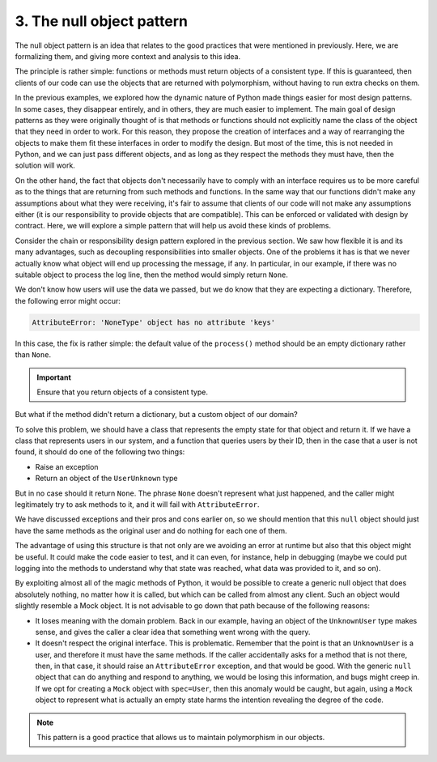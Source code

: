 3. The null object pattern
**************************

The null object pattern is an idea that relates to the good practices that were mentioned in
previously. Here, we are formalizing them, and giving more context
and analysis to this idea.

The principle is rather simple: functions or methods must return objects of a consistent
type. If this is guaranteed, then clients of our code can use the objects that are returned with
polymorphism, without having to run extra checks on them.

In the previous examples, we explored how the dynamic nature of Python made things
easier for most design patterns. In some cases, they disappear entirely, and in others, they
are much easier to implement. The main goal of design patterns as they were originally
thought of is that methods or functions should not explicitly name the class of the object
that they need in order to work. For this reason, they propose the creation of interfaces and
a way of rearranging the objects to make them fit these interfaces in order to modify the
design. But most of the time, this is not needed in Python, and we can just pass different
objects, and as long as they respect the methods they must have, then the solution will
work.

On the other hand, the fact that objects don't necessarily have to comply with an interface
requires us to be more careful as to the things that are returning from such methods and
functions. In the same way that our functions didn't make any assumptions about what
they were receiving, it's fair to assume that clients of our code will not make any
assumptions either (it is our responsibility to provide objects that are compatible). This can
be enforced or validated with design by contract. Here, we will explore a simple pattern
that will help us avoid these kinds of problems.

Consider the chain or responsibility design pattern explored in the previous section. We
saw how flexible it is and its many advantages, such as decoupling responsibilities into
smaller objects. One of the problems it has is that we never actually know what object will
end up processing the message, if any. In particular, in our example, if there was no
suitable object to process the log line, then the method would simply return ``None``.

We don't know how users will use the data we passed, but we do know that they are
expecting a dictionary. Therefore, the following error might occur:

.. code-block:: python

    AttributeError: 'NoneType' object has no attribute 'keys'

In this case, the fix is rather simple: the default value of the ``process()`` method should be
an empty dictionary rather than ``None``.

.. important:: Ensure that you return objects of a consistent type.

But what if the method didn't return a dictionary, but a custom object of our domain?

To solve this problem, we should have a class that represents the empty state for that object
and return it. If we have a class that represents users in our system, and a function that
queries users by their ID, then in the case that a user is not found, it should do one of the
following two things:

- Raise an exception
- Return an object of the ``UserUnknown`` type

But in no case should it return ``None``. The phrase ``None`` doesn't represent what just
happened, and the caller might legitimately try to ask methods to it, and it will fail with
``AttributeError``.

We have discussed exceptions and their pros and cons earlier on, so we should mention
that this ``null`` object should just have the same methods as the original user and do nothing
for each one of them.

The advantage of using this structure is that not only are we avoiding an error at runtime
but also that this object might be useful. It could make the code easier to test, and it can
even, for instance, help in debugging (maybe we could put logging into the methods to
understand why that state was reached, what data was provided to it, and so on).

By exploiting almost all of the magic methods of Python, it would be possible to create a
generic null object that does absolutely nothing, no matter how it is called, but which can
be called from almost any client. Such an object would slightly resemble a Mock object. It is
not advisable to go down that path because of the following reasons:

- It loses meaning with the domain problem. Back in our example, having an object of the ``UnknownUser`` type makes sense, and gives the caller a clear idea that something went wrong with the query.
- It doesn't respect the original interface. This is problematic. Remember that the point is that an ``UnknownUser`` is a user, and therefore it must have the same methods. If the caller accidentally asks for a method that is not there, then, in that case, it should raise an ``AttributeError`` exception, and that would be good. With the generic ``null`` object that can do anything and respond to anything, we would be losing this information, and bugs might creep in. If we opt for creating a ``Mock`` object with ``spec=User``, then this anomaly would be caught, but again, using a ``Mock`` object to represent what is actually an empty state harms the intention revealing the degree of the code.

.. note:: This pattern is a good practice that allows us to maintain polymorphism in our objects.
